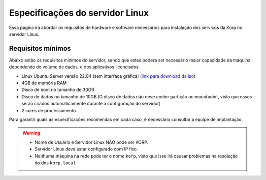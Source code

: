 Especificações do servidor Linux
--------------------------------

Essa pagina irá abordar os requisitos de hardware e software necessários para instalação dos serviços da Korp no servidor Linux.

Requisitos mínimos
==================

Abaixo estão os requisitos mínimos do servidor, sendo que estes poderá ser necessário maior capacidade da máquina dependendo do volume de dados, e dos aplicativos licenciados.

* Linux Ubuntu Server versão 22.04 (sem interface gráfica) (`link para download da iso`_)

* 4GB de memória RAM

* Disco de boot no tamanho de 30GB

* Disco de dados no tamanho de 10GB (O disco de dados não deve conter partição ou mountpoint, visto que esses serão criados automaticamente durante a configuração do servidor)

* 2 cores de processamento.

Para garantir quais as especificações recomendas em cada caso, é necessário consultar a equipe de implantação.

.. warning::

  * Nome de Usuário e Servidor Linux NÃO pode ser KORP.

  * Servidor Linux deve estar configurado com IP fixo.

  * Nenhuma máquina na rede pode ter o nome ``korp``, visto que isso irá causar problemas na resolução do dns ``korp.local``

.. _link para download da iso: https://releases.ubuntu.com/22.04.1/ubuntu-22.04.1-live-server-amd64.iso?_ga=2.86747416.1489760255.1670338166-1583241791.1655810833